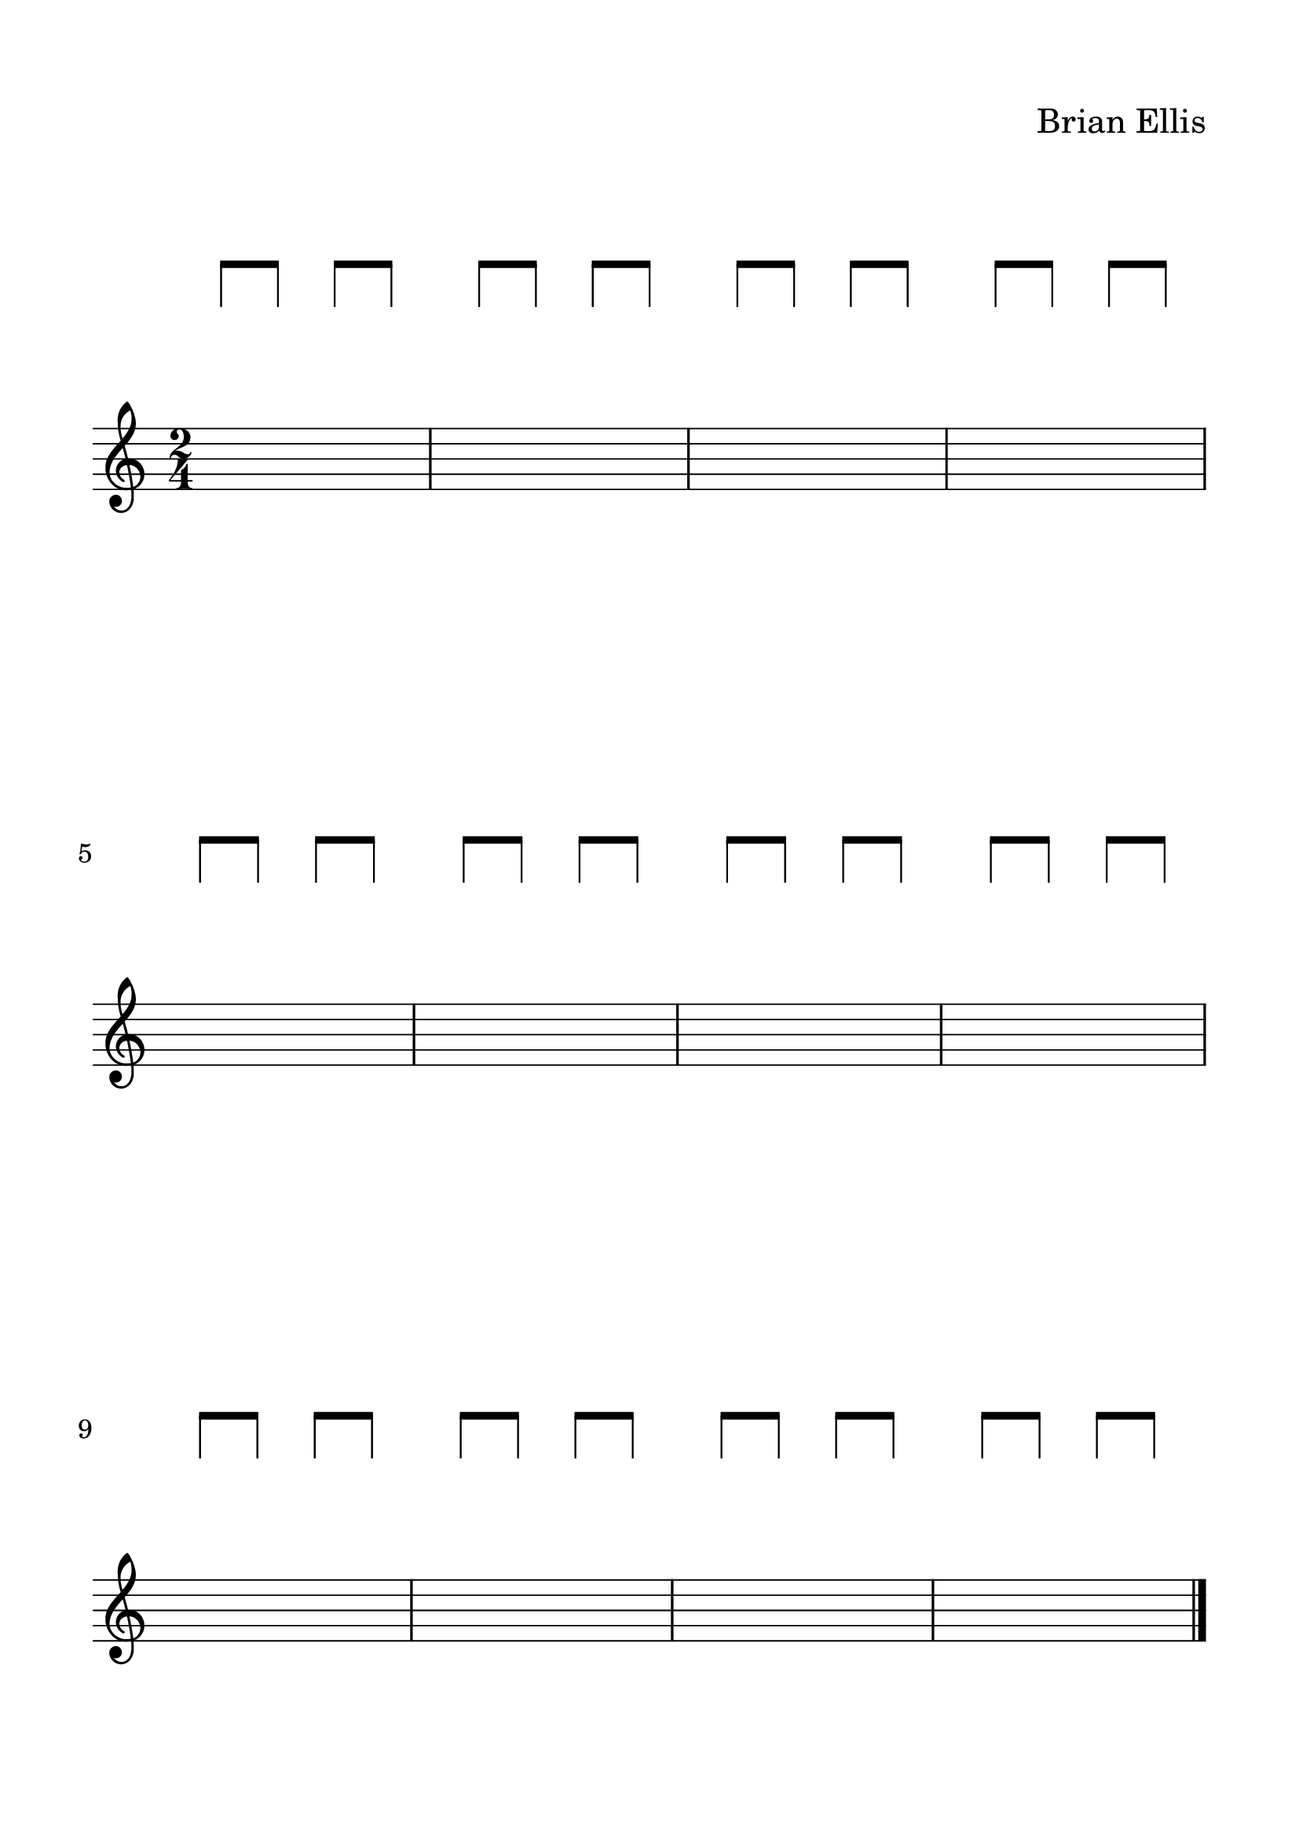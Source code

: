 #(set-global-staff-size 28)


spacer = \relative c' {
\override Staff.Clef.color = #white
\override Staff.Clef.layer = #-1

\override Staff.TimeSignature.stencil = ##f
  \clef treble
  \stopStaff
      \override NoteHead.transparent = ##t
      % a'8 [a a] a [a a] 
      % a [a a] a [a a] 
      % a [a a] a [a a] 
      % a [a a] a [a a] 
      
      % a [a a] a [a a] 
      % a [a a] a [a a] 
      % a [a a] a [a a] 
      % a [a a] a [a a] 
      
      % a [a a] a [a a] 
      % a [a a] a [a a] 
      % a [a a] a [a a] 
      % a [a a] a [a a] 
      
     a'8 [a] a [a] a [a]
     a [a] a [a] a [a]
     a [a] a [a] a [a]
     a [a] a [a] a [a]


     a [a] a [a] a [a]
     a [a] a [a] a [a]
     a [a] a [a] a [a]
     a [a] a [a] a [a]

     \bar "|."
}

upper = \relative c'' {
  \clef treble
  \key a \minor
  \time 2/4
  s2 s2 s2 s2 \break
  s2 s2 s2 s2 \break
  s2 s2 s2 s2 
}


\paper{
  indent = 0\cm
  left-margin = 1.5\cm
  right-margin = 1.5\cm
  top-margin = 1.5\cm
  bottom-margin = 1.5\cm
  ragged-last-bottom = ##f
}


\header {
  title = ""
  composer = "Brian Ellis"
    piece = ""

tagline = ""
}


\score {

\new GrandStaff
  <<
    \new Staff \spacer
    \new Staff \upper
  >>
  \layout { }
  \midi { }
}